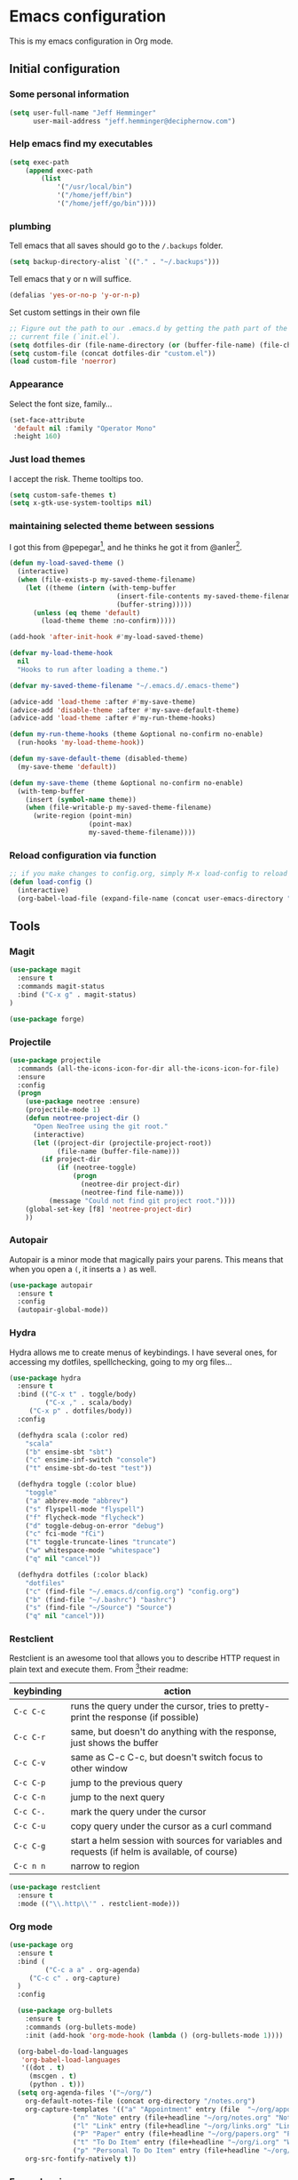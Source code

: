 * Emacs configuration

This is my emacs configuration in Org mode.

** Initial configuration
*** Some personal information

#+BEGIN_SRC emacs-lisp
(setq user-full-name "Jeff Hemminger"
      user-mail-address "jeff.hemminger@deciphernow.com")
#+END_SRC

*** Help emacs find my executables

#+BEGIN_SRC emacs-lisp
(setq exec-path 
    (append exec-path 
        (list 
            '("/usr/local/bin") 
            '("/home/jeff/bin") 
            '("/home/jeff/go/bin"))))
#+END_SRC

*** plumbing

    Tell emacs that all saves should go to the ~/.backups~ folder.

#+BEGIN_SRC emacs-lisp
(setq backup-directory-alist `(("." . "~/.backups")))
#+END_SRC

    Tell emacs that y or n will suffice.

#+BEGIN_SRC emacs-lisp
(defalias 'yes-or-no-p 'y-or-n-p)
#+END_SRC

    Set custom settings in their own file
#+BEGIN_SRC emacs-lisp
;; Figure out the path to our .emacs.d by getting the path part of the
;; current file (`init.el`).
(setq dotfiles-dir (file-name-directory (or (buffer-file-name) (file-chase-links load-file-name))))
(setq custom-file (concat dotfiles-dir "custom.el"))
(load custom-file 'noerror)
#+END_SRC

*** Appearance

    Select the font size, family...

#+BEGIN_SRC emacs-lisp
(set-face-attribute
 'default nil :family "Operator Mono"
 :height 160)
#+END_SRC

*** Just load themes

I accept the risk. Theme tooltips too.
#+BEGIN_SRC emacs-lisp
(setq custom-safe-themes t)
(setq x-gtk-use-system-tooltips nil)
#+END_SRC

*** maintaining selected theme between sessions

    I got this from @pepegar[fn:1], and he thinks he got it from @anler[fn:2].

#+BEGIN_SRC emacs-lisp
(defun my-load-saved-theme ()
  (interactive)
  (when (file-exists-p my-saved-theme-filename)
    (let ((theme (intern (with-temp-buffer
                           (insert-file-contents my-saved-theme-filename)
                           (buffer-string)))))
      (unless (eq theme 'default)
        (load-theme theme :no-confirm)))))

(add-hook 'after-init-hook #'my-load-saved-theme)

(defvar my-load-theme-hook
  nil
  "Hooks to run after loading a theme.")

(defvar my-saved-theme-filename "~/.emacs.d/.emacs-theme")

(advice-add 'load-theme :after #'my-save-theme)
(advice-add 'disable-theme :after #'my-save-default-theme)
(advice-add 'load-theme :after #'my-run-theme-hooks)

(defun my-run-theme-hooks (theme &optional no-confirm no-enable)
  (run-hooks 'my-load-theme-hook))

(defun my-save-default-theme (disabled-theme)
  (my-save-theme 'default))

(defun my-save-theme (theme &optional no-confirm no-enable)
  (with-temp-buffer
    (insert (symbol-name theme))
    (when (file-writable-p my-saved-theme-filename)
      (write-region (point-min)
                    (point-max)
                    my-saved-theme-filename))))
#+END_SRC

*** Reload configuration via function
#+BEGIN_SRC emacs-lisp
;; if you make changes to config.org, simply M-x load-config to reload
(defun load-config ()
  (interactive)
  (org-babel-load-file (expand-file-name (concat user-emacs-directory "config.org"))))

#+END_SRC

** Tools
*** Magit

#+BEGIN_SRC emacs-lisp
(use-package magit
  :ensure t
  :commands magit-status
  :bind ("C-x g" . magit-status)
)

(use-package forge)

#+END_SRC

*** Projectile
#+BEGIN_SRC emacs-lisp
(use-package projectile
  :commands (all-the-icons-icon-for-dir all-the-icons-icon-for-file)
  :ensure
  :config
  (progn
    (use-package neotree :ensure)
    (projectile-mode 1)
    (defun neotree-project-dir ()
      "Open NeoTree using the git root."
      (interactive)
      (let ((project-dir (projectile-project-root))
            (file-name (buffer-file-name)))
        (if project-dir
            (if (neotree-toggle)
                (progn
                  (neotree-dir project-dir)
                  (neotree-find file-name)))
          (message "Could not find git project root."))))
    (global-set-key [f8] 'neotree-project-dir)
    ))
#+END_SRC

*** Autopair

    Autopair is a minor mode that magically pairs your parens.  This
    means that when you open a ~(~, it inserts a ~)~ as well.

#+BEGIN_SRC emacs-lisp
(use-package autopair
  :ensure t
  :config
  (autopair-global-mode))
#+END_SRC

*** Hydra

    Hydra allows me to create menus of keybindings.  I have several
    ones, for accessing my dotfiles, spelllchecking, going to my org
    files...

#+BEGIN_SRC emacs-lisp
(use-package hydra
  :ensure t
  :bind (("C-x t" . toggle/body)
         ("C-x ," . scala/body)
	 ("C-x p" . dotfiles/body))
  :config

  (defhydra scala (:color red)
    "scala"
    ("b" ensime-sbt "sbt")
    ("c" ensime-inf-switch "console")
    ("t" ensime-sbt-do-test "test"))

  (defhydra toggle (:color blue)
    "toggle"
    ("a" abbrev-mode "abbrev")
    ("s" flyspell-mode "flyspell")
    ("f" flycheck-mode "flycheck")
    ("d" toggle-debug-on-error "debug")
    ("c" fci-mode "fCi")
    ("t" toggle-truncate-lines "truncate")
    ("w" whitespace-mode "whitespace")
    ("q" nil "cancel"))

  (defhydra dotfiles (:color black)
    "dotfiles"
    ("c" (find-file "~/.emacs.d/config.org") "config.org")
    ("b" (find-file "~/.bashrc") "bashrc")
    ("s" (find-file "~/Source") "Source")
    ("q" nil "cancel")))

#+END_SRC

*** Restclient

    Restclient is an awesome tool that allows you to describe HTTP
    request in plain text and execute them.  From [fn:1]their readme:

    | keybinding | action                                                                                         |
    |------------+------------------------------------------------------------------------------------------------|
    | ~C-c C-c~  | runs the query under the cursor, tries to pretty-print the response (if possible)              |
    | ~C-c C-r~  | same, but doesn't do anything with the response, just shows the buffer                         |
    | ~C-c C-v~  | same as C-c C-c, but doesn't switch focus to other window                                      |
    | ~C-c C-p~  | jump to the previous query                                                                     |
    | ~C-c C-n~  | jump to the next query                                                                         |
    | ~C-c C-.~  | mark the query under the cursor                                                                |
    | ~C-c C-u~  | copy query under the cursor as a curl command                                                  |
    | ~C-c C-g~  | start a helm session with sources for variables and requests (if helm is available, of course) |
    | ~C-c n n~  | narrow to region                                                                               |

#+BEGIN_SRC emacs-lisp
(use-package restclient
  :ensure t
  :mode (("\\.http\\'" . restclient-mode)))
#+END_SRC

*** Org mode

#+BEGIN_SRC emacs-lisp
(use-package org
  :ensure t
  :bind (
         ("C-c a a" . org-agenda)
	 ("C-c c" . org-capture)
  )
  :config

  (use-package org-bullets
    :ensure t
    :commands (org-bullets-mode)
    :init (add-hook 'org-mode-hook (lambda () (org-bullets-mode 1))))

  (org-babel-do-load-languages
   'org-babel-load-languages
   '((dot . t)
     (mscgen . t)
     (python . t)))
  (setq org-agenda-files '("~/org/")
	org-default-notes-file (concat org-directory "/notes.org")
	org-capture-templates '(("a" "Appointment" entry (file  "~/org/appointments.org" "Appointments") "* TODO %?\n:PROPERTIES:\n\n:END:\nDEADLINE: %^T \n %i\n\n")
				("n" "Note" entry (file+headline "~/org/notes.org" "Notes") "* Note %?\n%T")
				("l" "Link" entry (file+headline "~/org/links.org" "Links") "* %? %^L %^g \n%T" :prepend t)
				("P" "Paper" entry (file+headline "~/org/papers.org" "Papers") "* %? %^L %^g \n%T" :prepend t)
				("t" "To Do Item" entry (file+headline "~/org/i.org" "Work") "* TODO %?\n%T" :prepend t)
				("p" "Personal To Do Item" entry (file+headline "~/org/i.org" "Personal") "* TODO %?\n%T" :prepend t))
	org-src-fontify-natively t))
#+END_SRC
    
*** Expand region

    Expand region is an useful little tool.  With it I can select a
    higher region each time I hit ~C-@~.  For example, imagine we have
    the following function call in lisp (and that the caret is in the
    ~^~ position):

#+BEGIN_SRC
(hello (dolly))
         ^
#+END_SRC

    If I hit ~C-@~ once, I'll get this selected:

#+BEGIN_SRC
(hello (dolly))
        ^---^
#+END_SRC

    If I hit it once again, I'll get:

#+BEGIN_SRC
(hello (dolly))
       ^-----^
#+END_SRC

    And if I hit it again, I'll get:

#+BEGIN_SRC
(hello (dolly))
 ^-----------^
#+END_SRC

    Finally, if I hit it 4 times, the whole sexp will be selected:

#+BEGIN_SRC
(hello (dolly))
^-------------^
#+END_SRC

#+BEGIN_SRC emacs-lisp
(use-package expand-region
  :ensure t
  :bind ("C-@" . er/expand-region))
#+END_SRC

*** Golden ratio mode

    This is a really cool minor mode.  It makes the windows just look right.

#+BEGIN_SRC emacs-lisp
(use-package golden-ratio
  :ensure t
  :config (golden-ratio-mode))
#+END_SRC

*** Eshell Configuration
#+BEGIN_SRC emacs-lisp
(global-set-key (kbd "C-c e") 'eshell)
;; Visual commands are commands which require a proper terminal.
;; Eshell will run them in a term buffer when invoked.
(setq eshell-visual-commands
  '("less" "tmux" "htop" "top" "bash" "zsh" "fish"))
(setq eshell-visual-subcommands
  '(("git" "log" "l" "diff" "show")))

(use-package exec-path-from-shell
  :ensure t
  :init
  (when (memq window-system '(mac ns x))
   ; (exec-path-from-shell-copy-env "PROJECT_HOME")
    (exec-path-from-shell-copy-env "JAVA_HOME")
    (exec-path-from-shell-initialize))
  )

#+END_SRC

*** Terraform
[[https://github.com/syohex/emacs-terraform-modehttps://github.com/syohex/emacs-terraform-mode][github]]
A little help with terraform:
- Syntax highlighting
- Indentation
- imenu

#+BEGIN_SRC emacs-lisp
(use-package terraform-mode
  :ensure
  :mode (("\\.tf$" . terraform-mode))
  :config
  (progn
    (add-hook 'terraform-mode-hook #'terraform-format-on-save-mode)
   )
   (setq terraform-indent-level 4))
#+END_SRC

*** Yaml
[[https://github.com/yoshiki/yaml-mode][github]]
#+BEGIN_SRC emacs-lisp
(use-package yaml-mode
  :ensure
  :mode (("\\.yml\\'" . yaml-mode))
  :config
  (progn
    (use-package yaml-tomato :ensure)
    ))
#+END_SRC

*** Ivy
Open swiper-isearch with C-s, and then put copy the word under the cursor to the minibuffer with M-n.

For extending the search to the next word, use M-j.
#+BEGIN_SRC emacs-lisp
(use-package ivy
  :diminish ivy-mode
  :bind (("C-x C-b" . ivy-switch-buffer))
  :config
      (setq ivy-use-virtual-buffers t
            ivy-count-format "%d/%d "
            ;;ivy-re-builders-alist '((swiper . ivy--regex-plus)
            ;;                        (t      . ivy--regex-fuzzy))
))
(use-package flx)

(use-package counsel
  :bind (("M-x"     . counsel-M-x)
         ([f9]      . counsel-load-theme)))

(use-package counsel-projectile
  :bind (("C-c a g" . counsel-ag)
         ("C-x C-f" . counsel-find-file)
         ("C-c p h" . counsel-projectile)
         ("C-c p v" . projectile-vc)
         ("C-c p p" . counsel-projectile-switch-project)))

(use-package swiper
  :bind (("C-s" . swiper)
         ("C-;" . swiper-avy)))
#+END_SRC

** Themes

#+BEGIN_SRC emacs-lisp
(use-package doom-themes :pin melpa-stable :ensure t :defer t)
(use-package idea-darkula-theme :ensure t :defer t)
(use-package punpun-theme :ensure t :defer t)
(use-package white-theme :ensure t :defer t)
(use-package arjen-grey-theme :ensure t :defer t)
(use-package atom-one-dark-theme :ensure t :defer t)
(use-package birds-of-paradise-plus-theme :ensure t :defer t)
(use-package bliss-theme :ensure t :defer t)
(use-package cyberpunk-theme :ensure t :defer t)
(use-package espresso-theme :ensure t :defer t)
(use-package github-theme :ensure t :defer t)
(use-package heroku-theme :ensure t :defer t)
(use-package idea-darkula-theme :ensure t :defer t)
(use-package plan9-theme :ensure t :defer t)
(use-package soothe-theme :ensure t :defer t)
(use-package subatomic-theme :ensure t :defer t)
(use-package sublime-themes :ensure t :defer t)
(use-package white-theme :ensure t :defer t)
(use-package madhat2r-theme :ensure t :defer t)
(use-package kosmos-theme :ensure t :defer t)
(use-package nord-theme :ensure t :defer t)
#+END_SRC

** Programming languages

#+BEGIN_SRC emacs-lisp
(use-package ensime
  :ensure t
  :pin melpa-stable
  :config (setq ensime-startup-notification nil))

(use-package scala-mode
  :ensure t
  :interpreter ("scala" . scala-mode)
  :config
  (use-package sbt-mode :ensure t))

(use-package auto-complete :ensure)
(defun auto-complete-for-go ()
  (auto-complete-mode 1))
  (add-hook 'go-mode-hook 'auto-complete-for-go)

(use-package go-mode
  :ensure t
  :bind (("M-." . godef-jump)
         ("M-," . pop-tag-mark))
  :init
  (use-package go-eldoc
    :ensure t
    :config
    (add-hook 'go-mode-hook 'go-eldoc-setup))
  (use-package go-complete
    :ensure t
    :config
    (add-hook 'go-mode-hook 'auto-complete-for-go))
  (use-package flycheck
    :ensure t
    :config 
      (setq gofmt-command "goimports")
      (add-hook 'before-save-hook 'gofmt-before-save)))

#+END_SRC

** Some more configuration for when all packages have been loaded

#+BEGIN_SRC emacs-lisp
(require 'bind-key)
#+END_SRC

** Thanks

Most of this is borrowed configuration from others. I thank them here, but 
also check the Footnotes.

Thanks to Pepe Garcia[fn:1], most of this is his.

Also Bodil Stokke[fn:7]; ohai emacs remains an inspiration.

* Footnotes

[fn:1] https://github.com/pepegar/.emacs.d
[fn:2] https://github.com/anler/.emacs.d
[fn:3] https://github.com/danielmai
[fn:4] https://github.com/jwiegley
[fn:5] https://github.com/abo-abo
[fn:6] https://github.com/pashky/restclient.el
[fn:7] https://github.com/bodil
